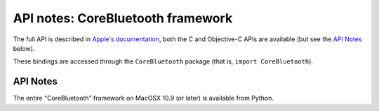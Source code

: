 API notes: CoreBluetooth framework
==================================

The full API is described in `Apple's documentation`__, both
the C and Objective-C APIs are available (but see the `API Notes`_ below).

.. __: https://developer.apple.com/documentation/corebluetooth/?preferredLanguage=occ

These bindings are accessed through the ``CoreBluetooth`` package (that is, ``import CoreBluetooth``).



API Notes
---------

The entire "CoreBluetooth" framework on MacOSX 10.9 (or later) is available from Python.
